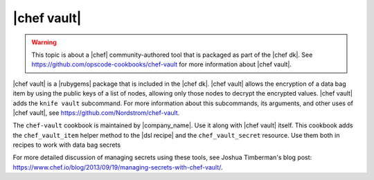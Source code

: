 =====================================================
|chef vault|
=====================================================

.. warning:: This topic is about a |chef| community-authored tool that is packaged as part of the |chef dk|. See https://github.com/opscode-cookbooks/chef-vault for more information about |chef vault|.

|chef vault| is a |rubygems| package that is included in the |chef dk|. |chef vault| allows the encryption of a data bag item by using the public keys of a list of nodes, allowing only those nodes to decrypt the encrypted values. |chef vault| adds the ``knife vault`` subcommand. For more information about this subcommands, its arguments, and other uses of |chef vault|, see https://github.com/Nordstrom/chef-vault.

The ``chef-vault`` cookbook is maintained by |company_name|. Use it along with |chef vault| itself. This cookbook adds the ``chef_vault_item`` helper method to the |dsl recipe| and the ``chef_vault_secret`` resource. Use them both in recipes to work with data bag secrets

For more detailed discussion of managing secrets using these tools, see Joshua Timberman's blog post: https://www.chef.io/blog/2013/09/19/managing-secrets-with-chef-vault/.